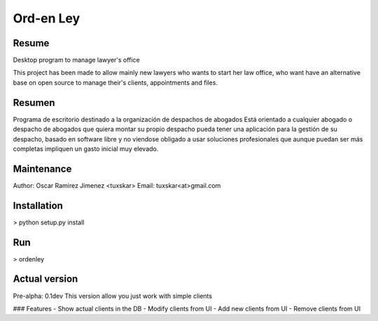 Ord-en Ley
==========

Resume
-------
Desktop program to manage lawyer's office

This project has been made to allow mainly new lawyers who wants to start her law office, 
who want have an alternative base on open source to manage their's clients, 
appointments and files.

Resumen
-------
Programa de escritorio destinado a la organización de despachos de abogados
Está orientado a cualquier abogado o despacho de abogados que quiera montar su propio 
despacho pueda tener una aplicación para la gestión de su despacho, basado en software 
libre y no viendose obligado a usar soluciones profesionales que aunque puedan ser más 
completas impliquen un gasto inicial muy elevado.

Maintenance
-----------
Author: Oscar Ramirez Jimenez <tuxskar>
Email: tuxskar<at>gmail.com

Installation
------------
> python setup.py install

Run
---
> ordenley

Actual version
--------------
Pre-alpha: 0.1dev
This version allow you just work with simple clients

### Features
- Show actual clients in the DB
- Modify clients from UI
- Add new clients from UI
- Remove clients from UI
